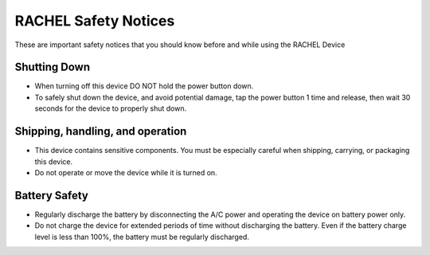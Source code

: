 .. _safety_notices:

RACHEL Safety Notices
=====================

These are important safety notices that you should know before and while using the RACHEL Device

Shutting Down
*************

* When turning off this device DO NOT hold the power button down.
* To safely shut down the device, and avoid potential damage, tap the power button 1 time and release, then wait 30 seconds for the device to properly shut down.

Shipping, handling, and operation
*********************************

* This device contains sensitive components. You must be especially careful when shipping, carrying, or packaging this device.
* Do not operate or move the device while it is turned on.

Battery Safety
**************

* Regularly discharge the battery by disconnecting the A/C power and operating the device on battery power only.
* Do not charge the device for extended periods of time without discharging the battery. Even if the battery charge level is less than 100%, the battery must be regularly discharged.
